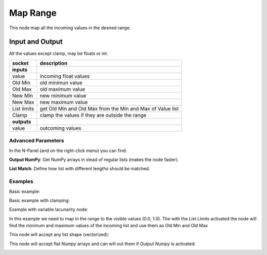 Map Range
=========

This node map all the incoming values in the desired range.

Input and Output
^^^^^^^^^^^^^^^^
All the values except clamp, may be floats or int.

+-------------------+-------------------------------+
| socket            | description                   |
+===================+===============================+
| **inputs**        |                               |
+-------------------+-------------------------------+
| value             | incoming float values         |
+-------------------+-------------------------------+
| Old Min           | old minimun value             |
+-------------------+-------------------------------+
| Old Max           | old maximum value             |
+-------------------+-------------------------------+
| New Min           | new minimum value             |
+-------------------+-------------------------------+
| New Max           | new maximum value             |
+-------------------+-------------------------------+
| List limits       | get Old Min and Old Max from  |
|                   | the Min and Max of Value list |
+-------------------+-------------------------------+
| Clamp             | clamp the values if they are  |
|                   | outside the range             |
+-------------------+-------------------------------+
| **outputs**       |                               |
+-------------------+-------------------------------+
| value             | outcoming values              |
+-------------------+-------------------------------+

Advanced Parameters
-------------------

In the N-Panel (and on the right-click menu) you can find:

**Output NumPy**: Get NumPy arrays in stead of regular lists (makes the node faster).

**List Match**: Define how list with different lengths should be matched.


Examples
--------

Basic example:

.. image:: https://raw.githubusercontent.com/vicdoval/sverchok/docs_images/images_for_docs/number/Range%20Map/map_range_sverchok_example_1.png

Basic example with clamping:

.. image:: https://raw.githubusercontent.com/vicdoval/sverchok/docs_images/images_for_docs/number/Range%20Map/map_range_sverchok_example_2.png

Example with variable lacunarity node:

.. image:: https://raw.githubusercontent.com/vicdoval/sverchok/docs_images/images_for_docs/number/Range%20Map/map_range_sverchok_example_3.png

In this example we need to map in the range to the visible values (0.0, 1.0).
The with the *List Limits* activated the node will find the minimum and maximum values of the incoming list and use them as Old Min and Old Max

This node will accept any list shape (vectorized):

.. image:: https://raw.githubusercontent.com/vicdoval/sverchok/docs_images/images_for_docs/number/Range%20Map/map_range_sverchok_example_4.png

This node will accept flat Numpy arrays and can will out them if *Output Numpy* is activated:

.. image:: https://raw.githubusercontent.com/vicdoval/sverchok/docs_images/images_for_docs/number/Range%20Map/map_range_sverchok_example_5.png
